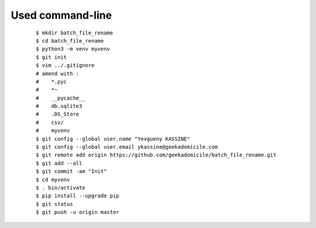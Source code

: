 Used command-line
-----------------
    ::

        $ mkdir batch_file_rename
        $ cd batch_file_rename
        $ python3 -m venv myvenv
        $ git init
        $ vim ../.gitignore
        # amend with :
        #    *.pyc
        #    *~
        #    __pycache__
        #    db.sqlite3
        #    .DS_Store
        #    csv/
        #    myvenv
        $ git config --global user.name "Yevgueny KASSINE"
        $ git config --global user.email ykassine@geekadomicile.com
        $ git remote add origin https://github.com/geekadomicile/batch_file_rename.git
        $ git add --all
        $ git commit -am "Init"
        $ cd myvenv
        $ . bin/activate
        $ pip install --upgrade pip
        $ git status
        $ git push -u origin master

